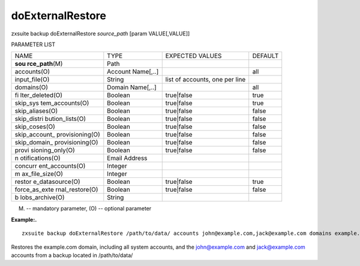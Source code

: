 .. _backup_doExternalRestore:

doExternalRestore
-----------------

.. container:: informalexample

   zxsuite backup doExternalRestore *source_path* [param VALUE[,VALUE]]

PARAMETER LIST

+-----------------+-----------------+-----------------+-----------------+
| NAME            | TYPE            | EXPECTED VALUES | DEFAULT         |
+-----------------+-----------------+-----------------+-----------------+
| **sou           | Path            |                 |                 |
| rce_path**\ (M) |                 |                 |                 |
+-----------------+-----------------+-----------------+-----------------+
| accounts(O)     | Account         |                 | all             |
|                 | Name[,..]       |                 |                 |
+-----------------+-----------------+-----------------+-----------------+
| input_file(O)   | String          | list of         |                 |
|                 |                 | accounts, one   |                 |
|                 |                 | per line        |                 |
+-----------------+-----------------+-----------------+-----------------+
| domains(O)      | Domain          |                 | all             |
|                 | Name[,..]       |                 |                 |
+-----------------+-----------------+-----------------+-----------------+
| fi              | Boolean         | true|false      | true            |
| lter_deleted(O) |                 |                 |                 |
+-----------------+-----------------+-----------------+-----------------+
| skip_sys        | Boolean         | true|false      | true            |
| tem_accounts(O) |                 |                 |                 |
+-----------------+-----------------+-----------------+-----------------+
| skip_aliases(O) | Boolean         | true|false      | false           |
+-----------------+-----------------+-----------------+-----------------+
| skip_distri     | Boolean         | true|false      | false           |
| bution_lists(O) |                 |                 |                 |
+-----------------+-----------------+-----------------+-----------------+
| skip_coses(O)   | Boolean         | true|false      | false           |
+-----------------+-----------------+-----------------+-----------------+
| skip_account_   | Boolean         | true|false      | false           |
| provisioning(O) |                 |                 |                 |
+-----------------+-----------------+-----------------+-----------------+
| skip_domain_    | Boolean         | true|false      | false           |
| provisioning(O) |                 |                 |                 |
+-----------------+-----------------+-----------------+-----------------+
| provi           | Boolean         | true|false      | false           |
| sioning_only(O) |                 |                 |                 |
+-----------------+-----------------+-----------------+-----------------+
| n               | Email Address   |                 |                 |
| otifications(O) |                 |                 |                 |
+-----------------+-----------------+-----------------+-----------------+
| concurr         | Integer         |                 |                 |
| ent_accounts(O) |                 |                 |                 |
+-----------------+-----------------+-----------------+-----------------+
| m               | Integer         |                 |                 |
| ax_file_size(O) |                 |                 |                 |
+-----------------+-----------------+-----------------+-----------------+
| restor          | Boolean         | true|false      | true            |
| e_datasource(O) |                 |                 |                 |
+-----------------+-----------------+-----------------+-----------------+
| force_as_exte   | Boolean         | true|false      | false           |
| rnal_restore(O) |                 |                 |                 |
+-----------------+-----------------+-----------------+-----------------+
| b               | String          |                 |                 |
| lobs_archive(O) |                 |                 |                 |
+-----------------+-----------------+-----------------+-----------------+

(M) -- mandatory parameter, (O) -- optional parameter

**Example:.**

::

   zxsuite backup doExternalRestore /path/to/data/ accounts john@example.com,jack@example.com domains example.com filter_deleted false skip_system_accounts false

Restores the example.com domain, including all system accounts, and the
john@example.com and jack@example.com accounts from a backup located in
/path/to/data/
